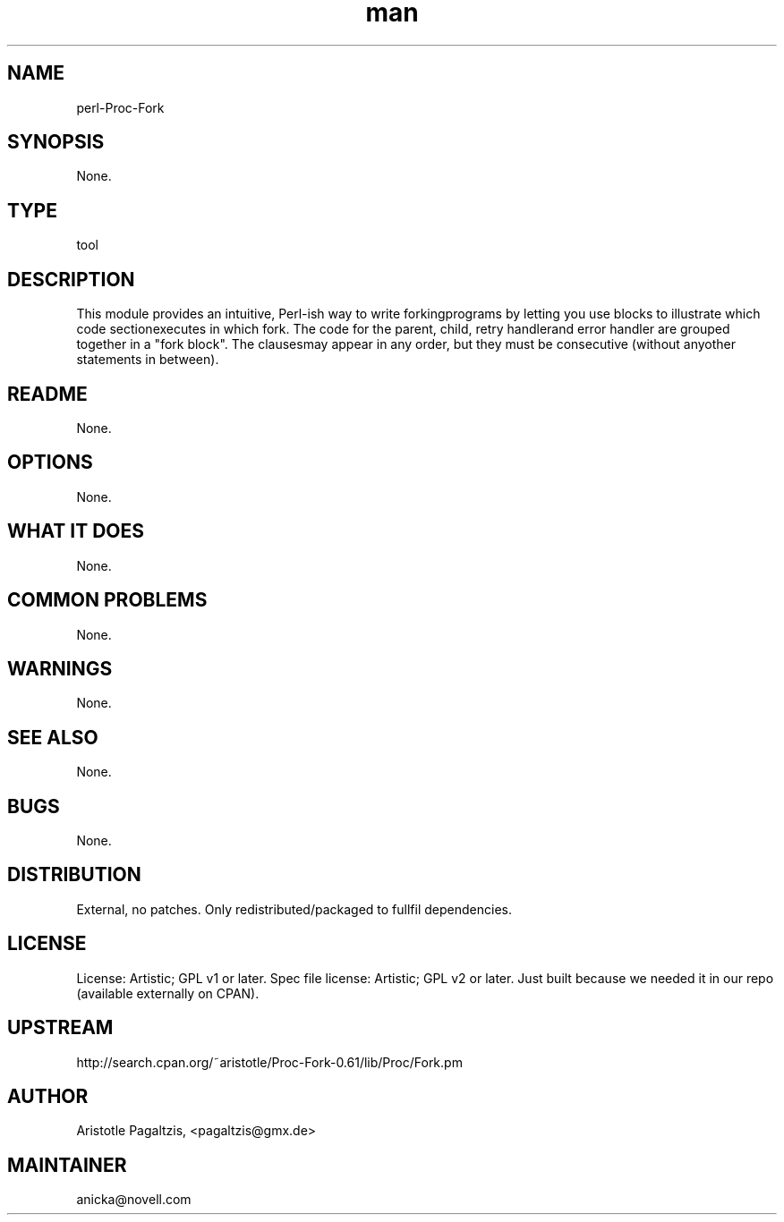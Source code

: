 ." Manpage for perl-Proc-Fork.
." Contact David Mulder <dmulder@novell.com> to correct errors or typos.
.TH man 8 "11 Jul 2011" "1.0" "perl-Proc-Fork man page"
.SH NAME
perl-Proc-Fork
.SH SYNOPSIS
None.
.SH TYPE
tool
.SH DESCRIPTION
This module provides an intuitive, Perl-ish way to write forkingprograms by letting you use blocks to illustrate which code sectionexecutes in which fork. The code for the parent, child, retry handlerand error handler are grouped together in a "fork block". The clausesmay appear in any order, but they must be consecutive (without anyother statements in between).
.SH README
None. 
.SH OPTIONS
None.
.SH WHAT IT DOES
None.
.SH COMMON PROBLEMS
None.
.SH WARNINGS
None.
.SH SEE ALSO
None.
.SH BUGS
None.
.SH DISTRIBUTION
External, no patches. Only redistributed/packaged to fullfil dependencies.
.SH LICENSE
License: Artistic; GPL v1 or later. Spec file license: Artistic; GPL v2 or later. Just built because we needed it in our repo (available externally on CPAN).
.SH UPSTREAM
http://search.cpan.org/~aristotle/Proc-Fork-0.61/lib/Proc/Fork.pm
.SH AUTHOR
Aristotle Pagaltzis, <pagaltzis@gmx.de>
.SH MAINTAINER
anicka@novell.com
